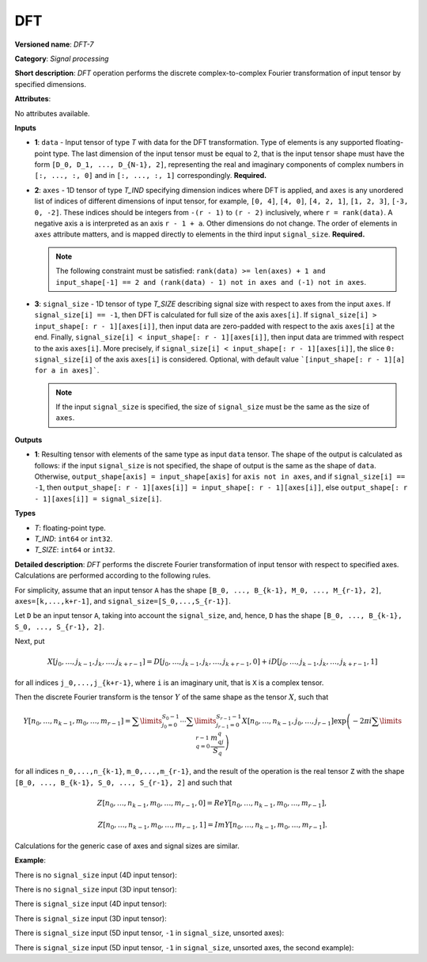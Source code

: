 DFT
===


.. meta::
  :description: Learn about DFT-7 - a signal processing operation, which can be
                performed on two required and one optional input tensor.

**Versioned name**: *DFT-7*

**Category**: *Signal processing*

**Short description**: *DFT* operation performs the discrete complex-to-complex Fourier transformation of input tensor by specified dimensions.

**Attributes**:

No attributes available.

**Inputs**

* **1**: ``data`` - Input tensor of type *T* with data for the DFT transformation. Type of elements is any supported floating-point type. The last dimension of the input tensor must be equal to 2, that is the input tensor shape must have the form ``[D_0, D_1, ..., D_{N-1}, 2]``, representing the real and imaginary components of complex numbers in ``[:, ..., :, 0]`` and in ``[:, ..., :, 1]`` correspondingly. **Required.**
* **2**: ``axes`` - 1D tensor of type *T_IND* specifying dimension indices where DFT is applied, and ``axes`` is any unordered list of indices of different dimensions of input tensor, for example, ``[0, 4]``, ``[4, 0]``, ``[4, 2, 1]``, ``[1, 2, 3]``, ``[-3, 0, -2]``. These indices should be integers from ``-(r - 1)`` to ``(r - 2)`` inclusively, where ``r = rank(data)``. A negative axis ``a`` is interpreted as an axis ``r - 1 + a``. Other dimensions do not change. The order of elements in ``axes`` attribute matters, and is mapped directly to elements in the third input ``signal_size``. **Required.**

  .. note::

     The following constraint must be satisfied: ``rank(data) >= len(axes) + 1 and input_shape[-1] == 2 and (rank(data) - 1) not in axes and (-1) not in axes``.

* **3**: ``signal_size`` - 1D tensor of type *T_SIZE* describing signal size with respect to axes from the input ``axes``. If ``signal_size[i] == -1``, then DFT is calculated for full size of the axis ``axes[i]``. If ``signal_size[i] > input_shape[: r - 1][axes[i]]``, then input data are zero-padded with respect to the axis ``axes[i]`` at the end. Finally, ``signal_size[i] < input_shape[: r - 1][axes[i]]``, then input data are trimmed with respect to the axis ``axes[i]``. More precisely, if ``signal_size[i] < input_shape[: r - 1][axes[i]]``, the slice ``0: signal_size[i]`` of the axis ``axes[i]`` is considered. Optional, with default value ```[input_shape[: r - 1][a] for a in axes]```.

  .. note::

     If the input ``signal_size`` is specified, the size of ``signal_size`` must be the same as the size of ``axes``.

**Outputs**

* **1**: Resulting tensor with elements of the same type as input ``data`` tensor. The shape of the output is calculated as follows: if the input ``signal_size`` is not specified, the shape of output is the same as the shape of ``data``. Otherwise, ``output_shape[axis] = input_shape[axis]`` for ``axis not in axes``, and if ``signal_size[i] == -1``, then ``output_shape[: r - 1][axes[i]] = input_shape[: r - 1][axes[i]]``, else ``output_shape[: r - 1][axes[i]] = signal_size[i]``.

**Types**

* *T*: floating-point type.
* *T_IND*: ``int64`` or ``int32``.
* *T_SIZE*: ``int64`` or ``int32``.

**Detailed description**: *DFT* performs the discrete Fourier transformation of input tensor with respect to specified axes. Calculations are performed according to the following rules.

For simplicity, assume that an input tensor ``A`` has the shape ``[B_0, ..., B_{k-1}, M_0, ..., M_{r-1}, 2]``, ``axes=[k,...,k+r-1]``, and ``signal_size=[S_0,...,S_{r-1}]``.

Let ``D`` be an input tensor ``A``, taking into account the ``signal_size``, and, hence, ``D`` has the shape ``[B_0, ..., B_{k-1}, S_0, ..., S_{r-1}, 2]``.

Next, put

.. math::

   X[j_0,\dots,j_{k-1},j_k,\dots,j_{k+r-1}]=D[j_0,\dots,j_{k-1},j_k,\dots,j_{k+r-1},0]+iD[j_0,\dots,j_{k-1},j_k,\dots,j_{k+r-1},1]

for all indices ``j_0,...,j_{k+r-1}``, where ``i`` is an imaginary unit, that is ``X`` is a complex tensor.

Then the discrete Fourier transform is the tensor :math:`Y` of the same shape as the tensor :math:`X`, such that

.. math::

  Y[n_0,\dots,n_{k-1},m_0,\dots,m_{r-1}]=\sum\limits_{j_0=0}^{S_0-1}\cdots\sum\limits_{j_{r-1}=0}^{S_{r-1}-1}X[n_0,\dots,n_{k-1},j_0,\dots,j_{r-1}]\exp\left(-2\pi i\sum\limits_{q=0}^{r-1}\frac{m_qj_q}{S_q}\right)

for all indices ``n_0,...,n_{k-1}``, ``m_0,...,m_{r-1}``, and the result of the operation is the real tensor ``Z`` with the shape ``[B_0, ..., B_{k-1}, S_0, ..., S_{r-1}, 2]`` and such that

.. math::

   Z[n_0,\dots,n_{k-1},m_0,\dots,m_{r-1}, 0]=Re Y[n_0,\dots,n_{k-1},m_0,\dots,m_{r-1}],

.. math::

   Z[n_0,\dots,n_{k-1},m_0,\dots,m_{r-1}, 1]=Im Y[n_0,\dots,n_{k-1},m_0,\dots,m_{r-1}].

Calculations for the generic case of axes and signal sizes are similar.

**Example**:

There is no ``signal_size`` input (4D input tensor):

.. code-block:: xml
   :force:

   <layer ... type="DFT" ... >
       <input>
           <port id="0">
               <dim>1</dim>
               <dim>320</dim>
               <dim>320</dim>
               <dim>2</dim>
           </port>
           <port id="1">
               <dim>2</dim> <!-- axes input contains [1, 2] -->
           </port>
       <output>
           <port id="2">
               <dim>1</dim>
               <dim>320</dim>
               <dim>320</dim>
               <dim>2</dim>
           </port>
       </output>
   </layer>

There is no ``signal_size`` input (3D input tensor):

.. code-block:: xml
   :force:

   <layer ... type="DFT" ... >
       <input>
           <port id="0">
               <dim>320</dim>
               <dim>320</dim>
               <dim>2</dim>
           </port>
           <port id="1">
               <dim>2</dim> <!-- axes input contains [0, 1] -->
           </port>
       <output>
           <port id="2">
               <dim>320</dim>
               <dim>320</dim>
               <dim>2</dim>
           </port>
       </output>
   </layer>

There is ``signal_size`` input (4D input tensor):

.. code-block:: xml
   :force:

   <layer ... type="DFT" ... >
       <input>
           <port id="0">
               <dim>1</dim>
               <dim>320</dim>
               <dim>320</dim>
               <dim>2</dim>
           </port>
           <port id="1">
               <dim>2</dim> <!-- axes input contains [1, 2] -->
           </port>
           <port id="2">
               <dim>2</dim> <!-- signal_size input contains [512, 100] -->
           </port>
       <output>
           <port id="3">
               <dim>1</dim>
               <dim>512</dim>
               <dim>100</dim>
               <dim>2</dim>
           </port>
       </output>
   </layer>

There is ``signal_size`` input (3D input tensor):

.. code-block:: xml
   :force:

   <layer ... type="DFT" ... >
       <input>
           <port id="0">
               <dim>320</dim>
               <dim>320</dim>
               <dim>2</dim>
           </port>
           <port id="1">
               <dim>2</dim> <!-- axes input contains [0, 1] -->
           </port>
           <port id="2">
               <dim>2</dim> <!-- signal_size input contains [512, 100] -->
           </port>
       <output>
           <port id="3">
               <dim>512</dim>
               <dim>100</dim>
               <dim>2</dim>
           </port>
       </output>
   </layer>

There is ``signal_size`` input (5D input tensor, ``-1`` in ``signal_size``, unsorted axes):

.. code-block:: xml
   :force:

   <layer ... type="DFT" ... >
       <input>
           <port id="0">
               <dim>16</dim>
               <dim>768</dim>
               <dim>580</dim>
               <dim>320</dim>
               <dim>2</dim>
           </port>
           <port id="1">
               <dim>3</dim> <!-- axes input contains  [3, 1, 2] -->
           </port>
           <port id="2">
               <dim>3</dim> <!-- signal_size input contains [170, -1, 1024] -->
           </port>
       <output>
           <port id="3">
               <dim>16</dim>
               <dim>768</dim>
               <dim>1024</dim>
               <dim>170</dim>
               <dim>2</dim>
           </port>
       </output>
   </layer>

There is ``signal_size`` input (5D input tensor, ``-1`` in ``signal_size``, unsorted axes, the second example):

.. code-block:: xml
   :force:

   <layer ... type="DFT" ... >
       <input>
           <port id="0">
               <dim>16</dim>
               <dim>768</dim>
               <dim>580</dim>
               <dim>320</dim>
               <dim>2</dim>
           </port>
           <port id="1">
               <dim>3</dim> <!-- axes input contains  [3, 0, 2] -->
           </port>
           <port id="2">
               <dim>3</dim> <!-- signal_size input contains [258, -1, 2056] -->
           </port>
       <output>
           <port id="3">
               <dim>16</dim>
               <dim>768</dim>
               <dim>2056</dim>
               <dim>258</dim>
               <dim>2</dim>
           </port>
       </output>
   </layer>


